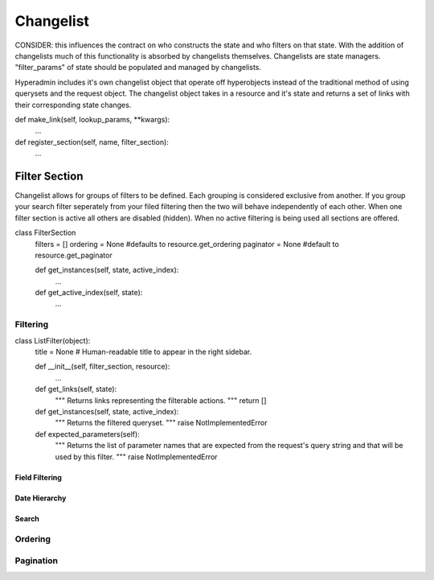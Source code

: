 ==========
Changelist
==========


CONSIDER: this influences the contract on who constructs the state and who filters on that state. With the addition of changelists much of this functionality is absorbed by changelists themselves.
Changelists are state managers. "filter_params" of state should be populated and managed by changelists.

Hyperadmin includes it's own changelist object that operate off hyperobjects instead of the traditional method of using querysets and the request object.
The changelist object takes in a resource and it's state and returns a set of links with their corresponding state changes.


def make_link(self, lookup_params, **kwargs):
    ...

def register_section(self, name, filter_section):
    ...


Filter Section
==============

Changelist allows for groups of filters to be defined. Each grouping is considered exclusive from another. If you group your search filter seperately from your filed filtering then the two will behave independently of each other.
When one filter section is active all others are disabled (hidden). When no active filtering is being used all sections are offered.


class FilterSection
    filters = []
    ordering = None #defaults to resource.get_ordering
    paginator = None #default to resource.get_paginator
    
    def get_instances(self, state, active_index):
        ...
    
    def get_active_index(self, state):
        ...

---------
Filtering
---------

class ListFilter(object):
    title = None  # Human-readable title to appear in the right sidebar.
    
    def __init__(self, filter_section, resource):
        ...

    def get_links(self, state):
        """
        Returns links representing the filterable actions.
        """
        return []

    def get_instances(self, state, active_index):
        """
        Returns the filtered queryset.
        """
        raise NotImplementedError

    def expected_parameters(self):
        """
        Returns the list of parameter names that are expected from the
        request's query string and that will be used by this filter.
        """
        raise NotImplementedError

Field Filtering
---------------

Date Hierarchy
--------------

Search
------


--------
Ordering
--------

----------
Pagination
----------
